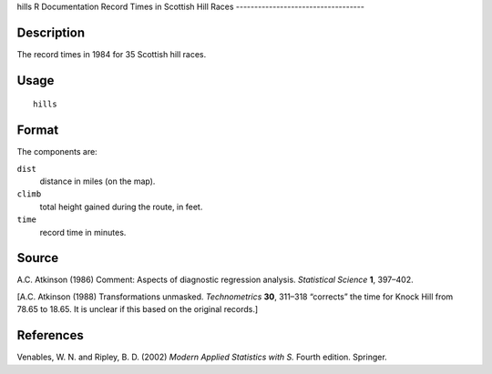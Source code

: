 hills
R Documentation
Record Times in Scottish Hill Races
-----------------------------------

Description
~~~~~~~~~~~

The record times in 1984 for 35 Scottish hill races.

Usage
~~~~~

::

    hills

Format
~~~~~~

The components are:

``dist``
    distance in miles (on the map).

``climb``
    total height gained during the route, in feet.

``time``
    record time in minutes.


Source
~~~~~~

A.C. Atkinson (1986) Comment: Aspects of diagnostic regression
analysis. *Statistical Science* **1**, 397–402.

[A.C. Atkinson (1988) Transformations unmasked. *Technometrics*
**30**, 311–318 “corrects” the time for Knock Hill from 78.65 to
18.65. It is unclear if this based on the original records.]

References
~~~~~~~~~~

Venables, W. N. and Ripley, B. D. (2002)
*Modern Applied Statistics with S.* Fourth edition. Springer.



